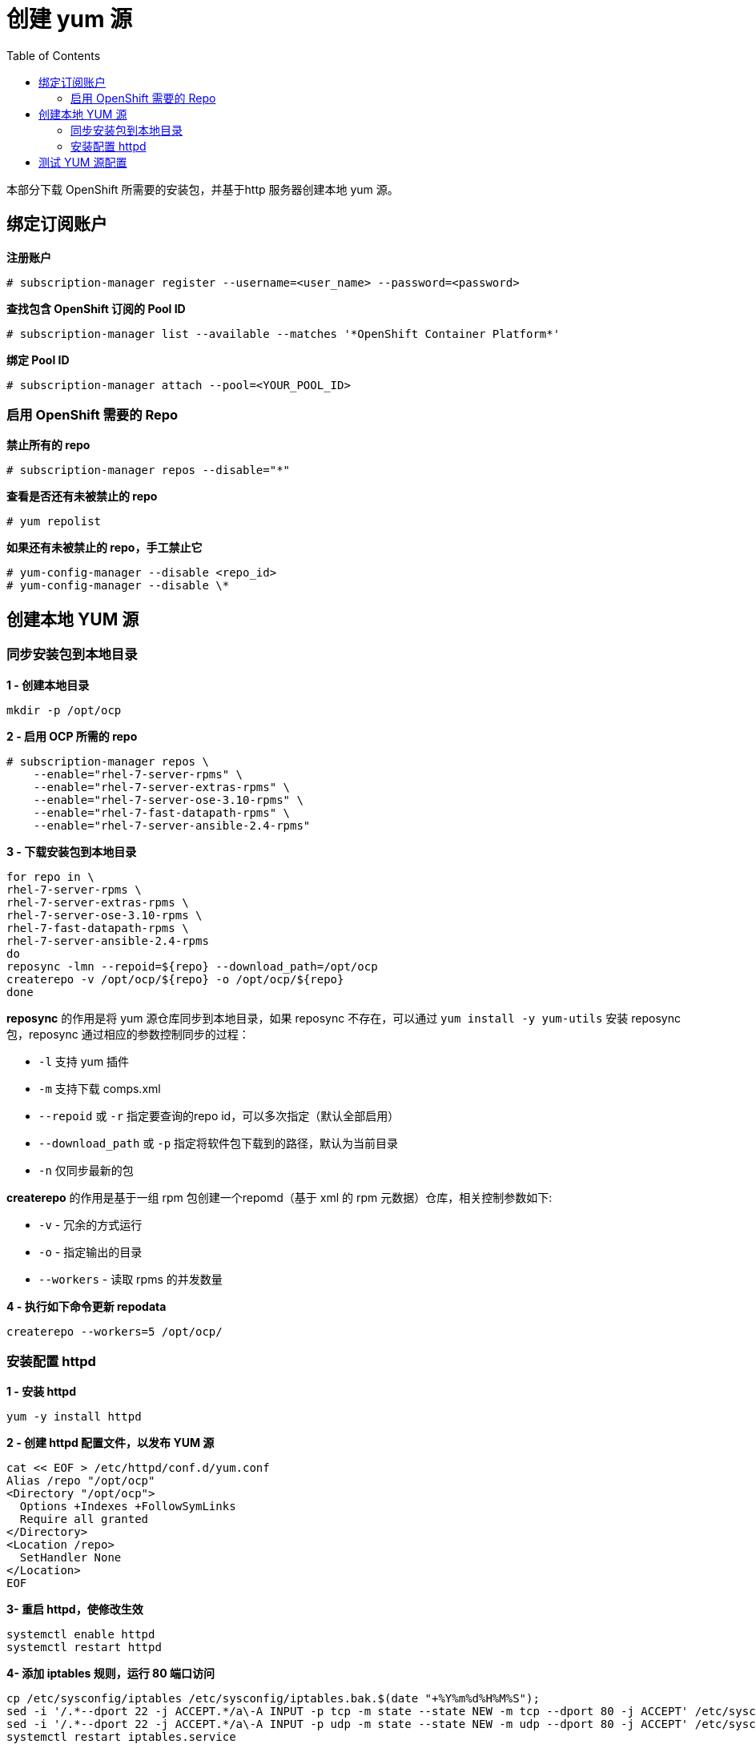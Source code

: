 
= 创建 yum 源
:toc: manual

本部分下载 OpenShift 所需要的安装包，并基于http 服务器创建本地 yum 源。

== 绑定订阅账户

[source, text]
.*注册账户*
----
# subscription-manager register --username=<user_name> --password=<password>
----

[source, text]
.*查找包含 OpenShift 订阅的 Pool ID*
----
# subscription-manager list --available --matches '*OpenShift Container Platform*' 
----

[source, text]
.*绑定 Pool ID*
----
# subscription-manager attach --pool=<YOUR_POOL_ID>
----

=== 启用 OpenShift 需要的 Repo

[source, text]
.*禁止所有的 repo*
----
# subscription-manager repos --disable="*"
---- 

[source, text]
.*查看是否还有未被禁止的 repo*
----
# yum repolist
---- 

[source, text]
.*如果还有未被禁止的 repo，手工禁止它*
----
# yum-config-manager --disable <repo_id>
# yum-config-manager --disable \*
---- 

== 创建本地 YUM 源

=== 同步安装包到本地目录

[source, bash]
.*1 - 创建本地目录*
----
mkdir -p /opt/ocp
----

[source, bash]
.*2 - 启用 OCP 所需的 repo*
----
# subscription-manager repos \
    --enable="rhel-7-server-rpms" \
    --enable="rhel-7-server-extras-rpms" \
    --enable="rhel-7-server-ose-3.10-rpms" \
    --enable="rhel-7-fast-datapath-rpms" \
    --enable="rhel-7-server-ansible-2.4-rpms"
----

[source, bash]
.*3 - 下载安装包到本地目录*
----
for repo in \
rhel-7-server-rpms \
rhel-7-server-extras-rpms \
rhel-7-server-ose-3.10-rpms \
rhel-7-fast-datapath-rpms \
rhel-7-server-ansible-2.4-rpms
do
reposync -lmn --repoid=${repo} --download_path=/opt/ocp
createrepo -v /opt/ocp/${repo} -o /opt/ocp/${repo}
done
----

*reposync* 的作用是将 yum 源仓库同步到本地目录，如果 reposync 不存在，可以通过 `yum install -y yum-utils` 安装 reposync 包，reposync 通过相应的参数控制同步的过程：

* `-l` 支持 yum 插件
* `-m` 支持下载 comps.xml
* `--repoid` 或 `-r` 指定要查询的repo id，可以多次指定（默认全部启用）
* `--download_path` 或 `-p` 指定将软件包下载到的路径，默认为当前目录
* `-n` 仅同步最新的包

*createrepo* 的作用是基于一组 rpm 包创建一个repomd（基于 xml 的 rpm 元数据）仓库，相关控制参数如下:

* `-v` - 冗余的方式运行
* `-o` - 指定输出的目录
* `--workers` - 读取 rpms 的并发数量

[source, bash]
.*4 - 执行如下命令更新 repodata*
----
createrepo --workers=5 /opt/ocp/
----

=== 安装配置 httpd

[source, bash]
.*1 - 安装 httpd*
----
yum -y install httpd
----

[source, bash]
.*2 - 创建 httpd 配置文件，以发布 YUM 源*
----
cat << EOF > /etc/httpd/conf.d/yum.conf
Alias /repo "/opt/ocp"
<Directory "/opt/ocp">
  Options +Indexes +FollowSymLinks
  Require all granted
</Directory>
<Location /repo>
  SetHandler None
</Location>
EOF
----

[source, bash]
.*3- 重启 httpd，使修改生效*
----
systemctl enable httpd
systemctl restart httpd
----

[source, bash]
.*4-  添加 iptables 规则，运行 80 端口访问*
----
cp /etc/sysconfig/iptables /etc/sysconfig/iptables.bak.$(date "+%Y%m%d%H%M%S");
sed -i '/.*--dport 22 -j ACCEPT.*/a\-A INPUT -p tcp -m state --state NEW -m tcp --dport 80 -j ACCEPT' /etc/sysconfig/iptables;
sed -i '/.*--dport 22 -j ACCEPT.*/a\-A INPUT -p udp -m state --state NEW -m udp --dport 80 -j ACCEPT' /etc/sysconfig/iptables;
systemctl restart iptables.service
----

== 测试 YUM 源配置


[source, bash]
.*1 - 在任意 Linux 节点上添加如下配置*
----
cat << EOF > /etc/yum.repos.d/ocp.repo
[rhel-7-server-rpms]
baseurl = http://yum.example.com/repo/rhel-7-server-rpms
enabled = 1
gpgcheck = 0
name = rhel-7-server-rpms

[rhel-7-server-extras-rpms]
baseurl = http://yum.example.com/repo/rhel-7-server-extras-rpms
enabled = 1
gpgcheck = 0
name = rhel-7-server-extras-rpms

[rhel-7-server-ose-3.9-rpms]
baseurl = http://yum.example.com/repo/rhel-7-server-ose-3.9-rpms
enabled = 1
gpgcheck = 0
name = rhel-7-server-ose-3.9-rpms

[rhel-7-fast-datapath-rpms]
baseurl = http://yum.example.com/repo/rhel-7-fast-datapath-rpms
enabled = 1
gpgcheck = 0
name = rhel-7-fast-datapath-rpms

[rhel-7-server-ansible-2.4-rpms]
baseurl = http://yum.example.com/repo/rhel-7-server-ansible-2.4-rpms
enabled = 1
gpgcheck = 0
name = rhel-7-server-ansible-2.4-rpms
EOF
----

执行输出如下命令测试 YUM 源配置

[source, bash]
.*2 - 执行输出如下命令测试 YUM 源配置*
----
yum list | grep -i atomic-openshift-client
----
